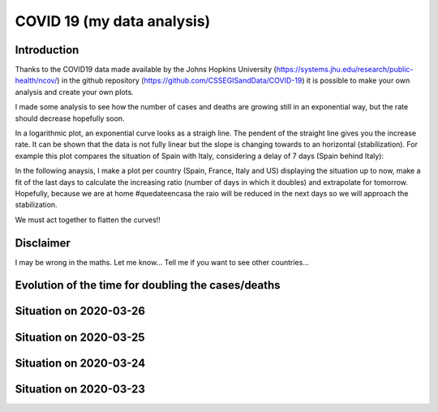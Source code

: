 COVID 19 (my data analysis)
===========================

Introduction
------------
Thanks to the COVID19 data made available by the Johns Hopkins University (https://systems.jhu.edu/research/public-health/ncov/) in the github repository (https://github.com/CSSEGISandData/COVID-19) it is possible to make your own analysis and create your own plots. 

I made some analysis to see how the number of cases and deaths are growing still in an exponential way, but the rate should decrease hopefully soon.

In a logarithmic plot, an exponential curve looks as a straigh line. The pendent of the straight line gives you the increase rate. It can be shown that the data is not fully linear but the slope is changing towards to an horizontal (stabilization). For example this plot compares the situation of Spain with Italy, considering a delay of 7 days (Spain behind Italy): 

.. image:: https://github.com/srio/COVID19/blob/master/figures/italy_vs_spain.png

In the following anaysis, I make a plot per country (Spain, France, Italy and US) displaying the situation up to now, make a fit of the last days to calculate the increasing ratio (number of days in which it doubles) and extrapolate for tomorrow. Hopefully, because we are at home #quedateencasa the raio will be reduced in the next days so we will approach the stabilization. 

We must act together to flatten the curves!! 

Disclaimer
----------
I may be wrong in the maths. Let me know...
Tell me if you want to see other countries...

Evolution of the time for doubling the cases/deaths
---------------------------------------------------

.. image:: https://github.com/srio/COVID19/blob/master/figures/Spain_x2.png
.. image:: https://github.com/srio/COVID19/blob/master/figures/France_x2.png
.. image:: https://github.com/srio/COVID19/blob/master/figures/Italy_x2.png
.. image:: https://github.com/srio/COVID19/blob/master/figures/US_x2.png

Situation on 2020-03-26
-----------------------

.. image:: https://github.com/srio/COVID19/blob/master/figures/Spain_2020-03-26.png
.. image:: https://github.com/srio/COVID19/blob/master/figures/France_2020-03-26.png
.. image:: https://github.com/srio/COVID19/blob/master/figures/Italy_2020-03-26.png
.. image:: https://github.com/srio/COVID19/blob/master/figures/US_2020-03-26.png

Situation on 2020-03-25
-----------------------

.. image:: https://github.com/srio/COVID19/blob/master/figures/Spain_2020-03-25.png
.. image:: https://github.com/srio/COVID19/blob/master/figures/France_2020-03-25.png
.. image:: https://github.com/srio/COVID19/blob/master/figures/Italy_2020-03-25.png
.. image:: https://github.com/srio/COVID19/blob/master/figures/US_2020-03-25.png


Situation on 2020-03-24
-----------------------

.. image:: https://github.com/srio/COVID19/blob/master/figures/Spain_2020-03-24.png
.. image:: https://github.com/srio/COVID19/blob/master/figures/France_2020-03-24.png
.. image:: https://github.com/srio/COVID19/blob/master/figures/Italy_2020-03-24.png
.. image:: https://github.com/srio/COVID19/blob/master/figures/US_2020-03-24.png


Situation on 2020-03-23
-----------------------

.. image:: https://github.com/srio/COVID19/blob/master/figures/Spain_2020-03-23.png
.. image:: https://github.com/srio/COVID19/blob/master/figures/France_2020-03-23.png
.. image:: https://github.com/srio/COVID19/blob/master/figures/Italy_2020-03-23.png
.. image:: https://github.com/srio/COVID19/blob/master/figures/US_2020-03-23.png

